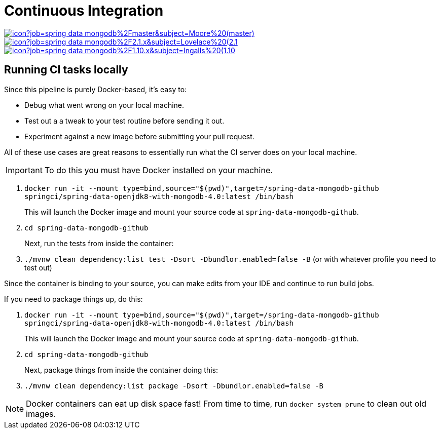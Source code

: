 = Continuous Integration

image:https://jenkins.spring.io/buildStatus/icon?job=spring-data-mongodb%2Fmaster&subject=Moore%20(master)[link=https://jenkins.spring.io/view/SpringData/job/spring-data-mongodb/]
image:https://jenkins.spring.io/buildStatus/icon?job=spring-data-mongodb%2F2.1.x&subject=Lovelace%20(2.1.x)[link=https://jenkins.spring.io/view/SpringData/job/spring-data-mongodb/]
image:https://jenkins.spring.io/buildStatus/icon?job=spring-data-mongodb%2F1.10.x&subject=Ingalls%20(1.10.x)[link=https://jenkins.spring.io/view/SpringData/job/spring-data-mongodb/]

== Running CI tasks locally

Since this pipeline is purely Docker-based, it's easy to:

* Debug what went wrong on your local machine.
* Test out a a tweak to your test routine before sending it out.
* Experiment against a new image before submitting your pull request.

All of these use cases are great reasons to essentially run what the CI server does on your local machine.

IMPORTANT: To do this you must have Docker installed on your machine.

1. `docker run -it --mount type=bind,source="$(pwd)",target=/spring-data-mongodb-github springci/spring-data-openjdk8-with-mongodb-4.0:latest /bin/bash`
+
This will launch the Docker image and mount your source code at `spring-data-mongodb-github`.
+
2. `cd spring-data-mongodb-github`
+
Next, run the tests from inside the container:
+
3. `./mvnw clean dependency:list test -Dsort -Dbundlor.enabled=false -B` (or with whatever profile you need to test out)

Since the container is binding to your source, you can make edits from your IDE and continue to run build jobs.

If you need to package things up, do this:

1. `docker run -it --mount type=bind,source="$(pwd)",target=/spring-data-mongodb-github springci/spring-data-openjdk8-with-mongodb-4.0:latest /bin/bash`
+
This will launch the Docker image and mount your source code at `spring-data-mongodb-github`.
+
2. `cd spring-data-mongodb-github`
+
Next, package things from inside the container doing this:
+
3. `./mvnw clean dependency:list package -Dsort -Dbundlor.enabled=false -B`

NOTE: Docker containers can eat up disk space fast! From time to time, run `docker system prune` to clean out old images.
